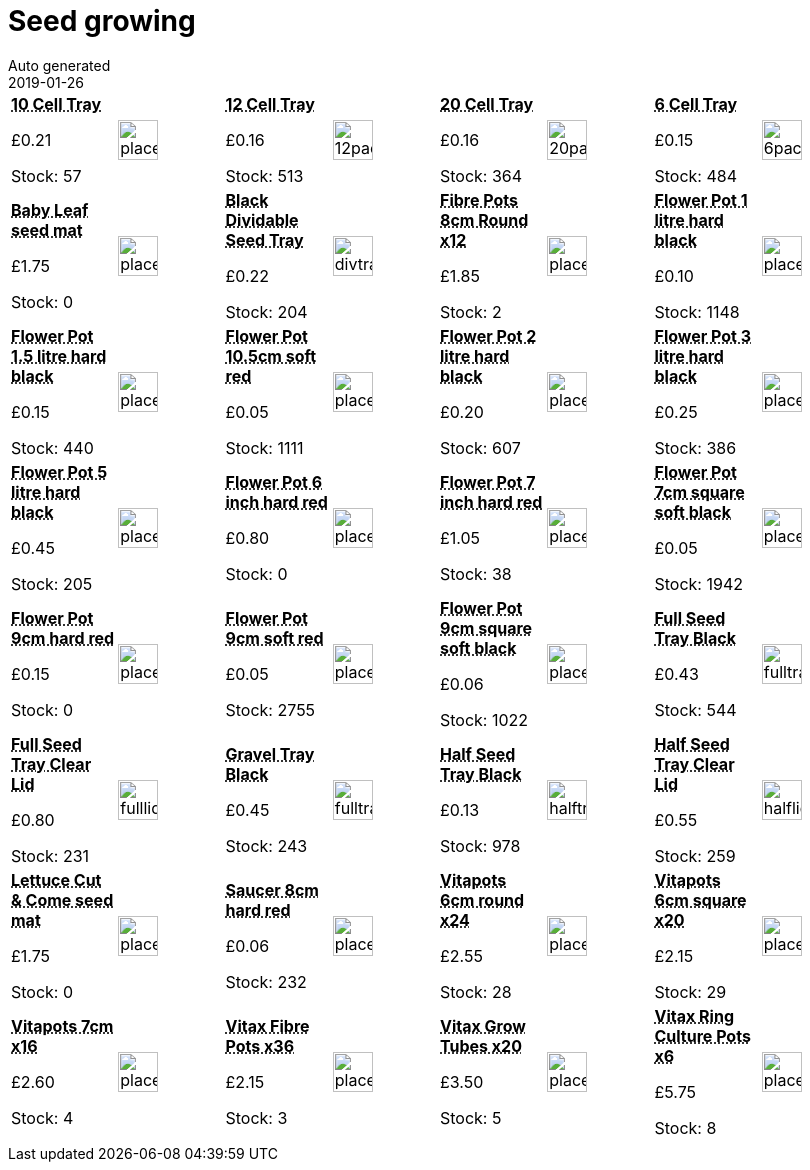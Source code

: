 :jbake-type: page
:jbake-status: published
= Seed growing
Auto generated
2019-01-26

[options=noheader,cols=8,grid=1,frame=1]
|===
| **pass:[<abbr title="10 Cell Tray">10 Cell Tray</abbr>]**



&#163;0.21

Stock: 57
a|image::/wrhs2/pics/placeholder.png[height=40]
| **pass:[<abbr title="12 cells black lightweight plastic Fits half-size propagator lid">12 Cell Tray</abbr>]**



&#163;0.16

Stock: 513
a|image::/wrhs2/pics/tray/12pack.png[height=40]
| **pass:[<abbr title="20 cells black lightweight plastic Fits half-size propagator lid">20 Cell Tray</abbr>]**



&#163;0.16

Stock: 364
a|image::/wrhs2/pics/tray/20pack.png[height=40]
| **pass:[<abbr title="6 cells black lightweight plastic Fits half-size propagator lid">6 Cell Tray</abbr>]**



&#163;0.15

Stock: 484
a|image::/wrhs2/pics/tray/6pack.png[height=40]
| **pass:[<abbr title="Baby Leaf seed mat">Baby Leaf seed mat</abbr>]**



&#163;1.75

Stock: 0
a|image::/wrhs2/pics/placeholder.png[height=40]
| **pass:[<abbr title="Black lightweight plastic">Black Dividable Seed Tray</abbr>]**



&#163;0.22

Stock: 204
a|image::/wrhs2/pics/tray/divtray.png[height=40]
| **pass:[<abbr title="Fibre Pots 8cm Round pack of 12">Fibre Pots 8cm Round x12</abbr>]**



&#163;1.85

Stock: 2
a|image::/wrhs2/pics/placeholder.png[height=40]
| **pass:[<abbr title="Flower Pot Black 1 litre 13.cm 5in Thermoplastic">Flower Pot 1 litre hard black</abbr>]**



&#163;0.10

Stock: 1148
a|image::/wrhs2/pics/placeholder.png[height=40]
| **pass:[<abbr title="Flower Pot Black 1.5 litre 15cm 6in Thermoplastic">Flower Pot 1.5 litre hard black</abbr>]**



&#163;0.15

Stock: 440
a|image::/wrhs2/pics/placeholder.png[height=40]
| **pass:[<abbr title="10.5cm soft red pot">Flower Pot 10.5cm soft red</abbr>]**



&#163;0.05

Stock: 1111
a|image::/wrhs2/pics/placeholder.png[height=40]
| **pass:[<abbr title="Flower Pot Black 2 litre">Flower Pot 2 litre hard black</abbr>]**



&#163;0.20

Stock: 607
a|image::/wrhs2/pics/placeholder.png[height=40]
| **pass:[<abbr title="Flower Pot Black 3 litre">Flower Pot 3 litre hard black</abbr>]**



&#163;0.25

Stock: 386
a|image::/wrhs2/pics/placeholder.png[height=40]
| **pass:[<abbr title="Flower Pot Black 5 litre">Flower Pot 5 litre hard black</abbr>]**



&#163;0.45

Stock: 205
a|image::/wrhs2/pics/placeholder.png[height=40]
| **pass:[<abbr title="Flower Pot Red Hard 6 inch">Flower Pot 6 inch hard red</abbr>]**



&#163;0.80

Stock: 0
a|image::/wrhs2/pics/placeholder.png[height=40]
| **pass:[<abbr title="Flower Pot Red Hard 7 inch">Flower Pot 7 inch hard red</abbr>]**



&#163;1.05

Stock: 38
a|image::/wrhs2/pics/placeholder.png[height=40]
| **pass:[<abbr title="Flower Pot Black 7cm square">Flower Pot 7cm square soft black</abbr>]**



&#163;0.05

Stock: 1942
a|image::/wrhs2/pics/placeholder.png[height=40]
| **pass:[<abbr title="Flower Pot Red Hard 9cm">Flower Pot 9cm hard red</abbr>]**



&#163;0.15

Stock: 0
a|image::/wrhs2/pics/placeholder.png[height=40]
| **pass:[<abbr title="Flower Pot Red 9cm">Flower Pot 9cm soft red</abbr>]**



&#163;0.05

Stock: 2755
a|image::/wrhs2/pics/placeholder.png[height=40]
| **pass:[<abbr title="Flower Pot Black 9cm sqare">Flower Pot 9cm square soft black</abbr>]**



&#163;0.06

Stock: 1022
a|image::/wrhs2/pics/placeholder.png[height=40]
| **pass:[<abbr title="Black Hard plastic Full size with drainage">Full Seed Tray Black</abbr>]**



&#163;0.43

Stock: 544
a|image::/wrhs2/pics/tray/fulltray.png[height=40]
| **pass:[<abbr title="Clear Hard plastic Fits full size seed tray">Full Seed Tray Clear Lid</abbr>]**



&#163;0.80

Stock: 231
a|image::/wrhs2/pics/tray/fulllid.png[height=40]
| **pass:[<abbr title="Black Hard plastic Full size No drainage">Gravel Tray Black</abbr>]**



&#163;0.45

Stock: 243
a|image::/wrhs2/pics/tray/fulltray.png[height=40]
| **pass:[<abbr title="Black Hard plastic Half size with drainage">Half Seed Tray Black</abbr>]**



&#163;0.13

Stock: 978
a|image::/wrhs2/pics/tray/halftray.png[height=40]
| **pass:[<abbr title="Clear Hard plastic Fits half size seed tray">Half Seed Tray Clear Lid</abbr>]**



&#163;0.55

Stock: 259
a|image::/wrhs2/pics/tray/halflid.png[height=40]
| **pass:[<abbr title="Lettuce Cut & Come seed mat">Lettuce Cut & Come seed mat</abbr>]**



&#163;1.75

Stock: 0
a|image::/wrhs2/pics/placeholder.png[height=40]
| **pass:[<abbr title="Flower Pot Saucer Red Hard 3 inch">Saucer 8cm hard red</abbr>]**



&#163;0.06

Stock: 232
a|image::/wrhs2/pics/placeholder.png[height=40]
| **pass:[<abbr title="Vitapots 6cm round xpack of 24">Vitapots 6cm round x24</abbr>]**



&#163;2.55

Stock: 28
a|image::/wrhs2/pics/placeholder.png[height=40]
| **pass:[<abbr title="Vitapots 6cm square pack of 20">Vitapots 6cm square x20</abbr>]**



&#163;2.15

Stock: 29
a|image::/wrhs2/pics/placeholder.png[height=40]
| **pass:[<abbr title="Vitapots 7cm pack of 16">Vitapots 7cm x16</abbr>]**



&#163;2.60

Stock: 4
a|image::/wrhs2/pics/placeholder.png[height=40]
| **pass:[<abbr title="Vitax Vitapot Fibre Pots pack of 36">Vitax Fibre Pots x36</abbr>]**



&#163;2.15

Stock: 3
a|image::/wrhs2/pics/placeholder.png[height=40]
| **pass:[<abbr title="Vitax Grow Tubes x20">Vitax Grow Tubes x20</abbr>]**



&#163;3.50

Stock: 5
a|image::/wrhs2/pics/placeholder.png[height=40]
| **pass:[<abbr title="Vitax Ring Culture Grow Pots pack of 6">Vitax Ring Culture Pots x6</abbr>]**



&#163;5.75

Stock: 8
a|image::/wrhs2/pics/placeholder.png[height=40]
|
|
|
|
|
|
|
|
|===
